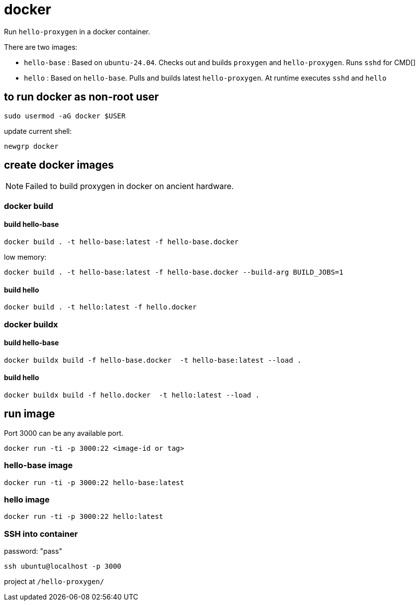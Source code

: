 = docker

Run `hello-proxygen` in a docker container.

There are two images:

* `hello-base` : Based on `ubuntu-24.04`. Checks out and builds `proxygen` and `hello-proxygen`. Runs `sshd` for CMD[]
* `hello` : Based on `hello-base`. Pulls and builds latest `hello-proxygen`. At runtime executes `sshd` and `hello`


== to run docker as non-root user

```
sudo usermod -aG docker $USER
```

update current shell:

```
newgrp docker
```


== create docker images

NOTE: Failed to build proxygen in docker on ancient hardware.

=== docker build

==== build hello-base
```
docker build . -t hello-base:latest -f hello-base.docker
```

low memory:

```
docker build . -t hello-base:latest -f hello-base.docker --build-arg BUILD_JOBS=1
```

==== build hello

```
docker build . -t hello:latest -f hello.docker
```

=== docker buildx

==== build hello-base

```
docker buildx build -f hello-base.docker  -t hello-base:latest --load .
```

==== build hello

```
docker buildx build -f hello.docker  -t hello:latest --load .
```


== run image

Port 3000 can be any available port.

```
docker run -ti -p 3000:22 <image-id or tag>
```

=== hello-base image

```
docker run -ti -p 3000:22 hello-base:latest
```

=== hello image

```
docker run -ti -p 3000:22 hello:latest
```


=== SSH into container

password:  "pass"

```
ssh ubuntu@localhost -p 3000
```

project at `/hello-proxygen/`

